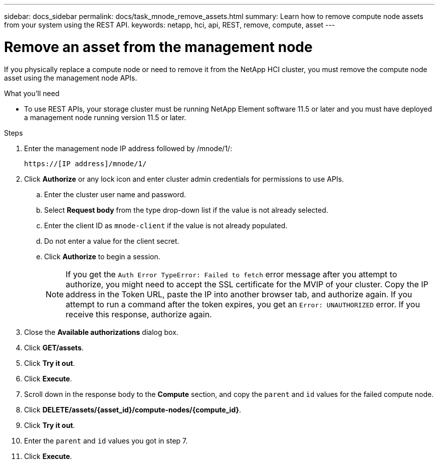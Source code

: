 ---
sidebar: docs_sidebar
permalink: docs/task_mnode_remove_assets.html
summary: Learn how to remove compute node assets from your system using the REST API.
keywords: netapp, hci, api, REST, remove, compute, asset
---

= Remove an asset from the management node

:hardbreaks:
:nofooter:
:icons: font
:linkattrs:
:imagesdir: ../media/

[.lead]

If you physically replace a compute node or need to remove it from the NetApp HCI cluster, you must remove the compute node asset using the management node APIs.

.What you'll need
* To use REST APIs, your storage cluster must be running NetApp Element software 11.5 or later and you must have deployed a management node running version 11.5 or later.

.Steps

. Enter the management node IP address followed by /mnode/1/:
+
----
https://[IP address]/mnode/1/
----
. Click *Authorize* or any lock icon and enter cluster admin credentials for permissions to use APIs.
.. Enter the cluster user name and password.
.. Select *Request body* from the type drop-down list if the value is not already selected.
.. Enter the client ID as `mnode-client` if the value is not already populated.
.. Do not enter a value for the client secret.
.. Click *Authorize* to begin a session.
+
NOTE:  If you get the `Auth Error TypeError: Failed to fetch` error message after you attempt to authorize, you might need to accept the SSL certificate for the MVIP of your cluster. Copy the IP address in the Token URL, paste the IP into another browser tab, and authorize again. If you attempt to run a command after the token expires, you get an `Error: UNAUTHORIZED` error. If you receive this response, authorize again.

. Close the *Available authorizations* dialog box.
. Click *GET/assets*.
. Click *Try it out*.
. Click *Execute*.
. Scroll down in the response body to the *Compute* section, and copy the `parent` and `id` values for the failed compute node.
. Click *DELETE/assets/{asset_id}/compute-nodes/{compute_id}*.
. Click *Try it out*.
. Enter the `parent` and `id` values you got in step 7.
. Click *Execute*.
